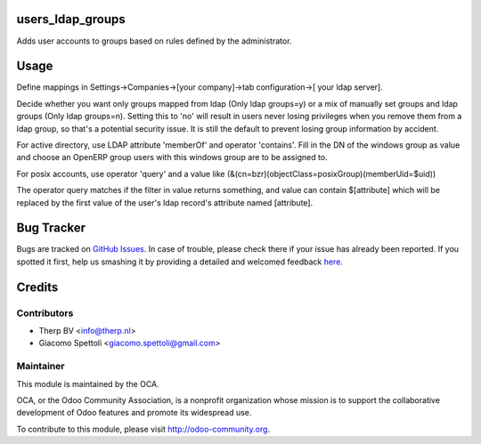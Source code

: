 .. image:: https://img.shields.io/badge/licence-AGPL--3-blue.svg
    :alt: License: AGPL-3

users_ldap_groups
=================

Adds user accounts to groups based on rules defined by the administrator.


Usage
=====

Define mappings in Settings->Companies->[your company]->tab configuration->[
your ldap server].

Decide whether you want only groups mapped from ldap (Only ldap groups=y) or a
mix of manually set groups and ldap groups (Only ldap groups=n). Setting this
to 'no' will result in users never losing privileges when you remove them from
a ldap group, so that's a potential security issue. It is still the default to
prevent losing group information by accident.

For active directory, use LDAP attribute 'memberOf' and operator 'contains'.
Fill in the DN of the windows group as value and choose an OpenERP group users
with this windows group are to be assigned to.

For posix accounts, use operator 'query' and a value like
(&(cn=bzr)(objectClass=posixGroup)(memberUid=$uid))

The operator query matches if the filter in value returns something, and value
can contain $[attribute] which will be replaced by the first value of the
user's ldap record's attribute named [attribute].

Bug Tracker
===========

Bugs are tracked on `GitHub Issues <https://github.com/OCA/server-tools/issues>`_.
In case of trouble, please check there if your issue has already been reported.
If you spotted it first, help us smashing it by providing a detailed and welcomed feedback
`here <https://github.com/OCA/server-tools/issues/new?body=module:%20{module_name}%0Aversion:%20{version}%0A%0A**Steps%20to%20reproduce**%0A-%20...%0A%0A**Current%20behavior**%0A%0A**Expected%20behavior**>`_.


Credits
=======

Contributors
------------

* Therp BV <info@therp.nl>
* Giacomo Spettoli <giacomo.spettoli@gmail.com>

Maintainer
----------

.. image:: https://odoo-community.org/logo.png
   :alt: Odoo Community Association
   :target: https://odoo-community.org

This module is maintained by the OCA.

OCA, or the Odoo Community Association, is a nonprofit organization whose
mission is to support the collaborative development of Odoo features and
promote its widespread use.

To contribute to this module, please visit http://odoo-community.org.


